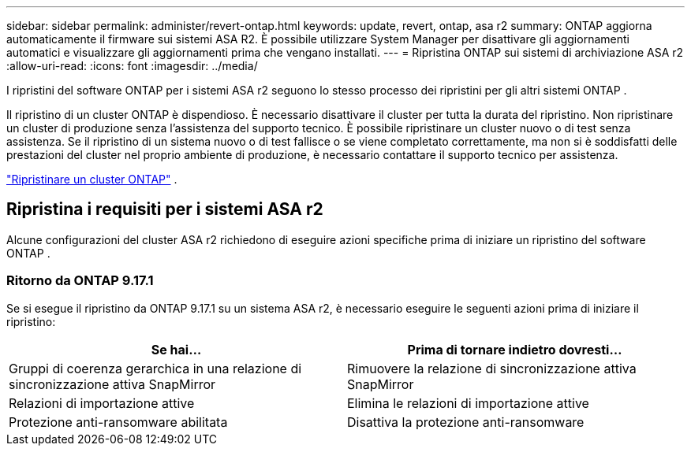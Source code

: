 ---
sidebar: sidebar 
permalink: administer/revert-ontap.html 
keywords: update, revert, ontap, asa r2 
summary: ONTAP aggiorna automaticamente il firmware sui sistemi ASA R2. È possibile utilizzare System Manager per disattivare gli aggiornamenti automatici e visualizzare gli aggiornamenti prima che vengano installati. 
---
= Ripristina ONTAP sui sistemi di archiviazione ASA r2
:allow-uri-read: 
:icons: font
:imagesdir: ../media/


[role="lead"]
I ripristini del software ONTAP per i sistemi ASA r2 seguono lo stesso processo dei ripristini per gli altri sistemi ONTAP .

Il ripristino di un cluster ONTAP è dispendioso. È necessario disattivare il cluster per tutta la durata del ripristino. Non ripristinare un cluster di produzione senza l'assistenza del supporto tecnico. È possibile ripristinare un cluster nuovo o di test senza assistenza. Se il ripristino di un sistema nuovo o di test fallisce o se viene completato correttamente, ma non si è soddisfatti delle prestazioni del cluster nel proprio ambiente di produzione, è necessario contattare il supporto tecnico per assistenza.

link:https://docs.netapp.com/us-en/ontap/revert/task_reverting_an_ontap_cluster.html["Ripristinare un cluster ONTAP"] .



== Ripristina i requisiti per i sistemi ASA r2

Alcune configurazioni del cluster ASA r2 richiedono di eseguire azioni specifiche prima di iniziare un ripristino del software ONTAP .



=== Ritorno da ONTAP 9.17.1

Se si esegue il ripristino da ONTAP 9.17.1 su un sistema ASA r2, è necessario eseguire le seguenti azioni prima di iniziare il ripristino:

[cols="2"]
|===
| Se hai... | Prima di tornare indietro dovresti... 


| Gruppi di coerenza gerarchica in una relazione di sincronizzazione attiva SnapMirror | Rimuovere la relazione di sincronizzazione attiva SnapMirror 


| Relazioni di importazione attive | Elimina le relazioni di importazione attive 


| Protezione anti-ransomware abilitata | Disattiva la protezione anti-ransomware 
|===
